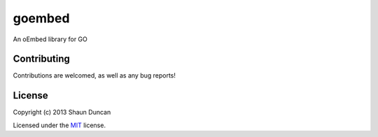 goembed
=======

An oEmbed library for GO


Contributing
------------

Contributions are welcomed, as well as any bug reports!

License
-------

Copyright (c) 2013 Shaun Duncan

Licensed under the `MIT`_ license.

.. _`MIT`: https://github.com/shaunduncan/goembed/blob/master/LICENSE-MIT
